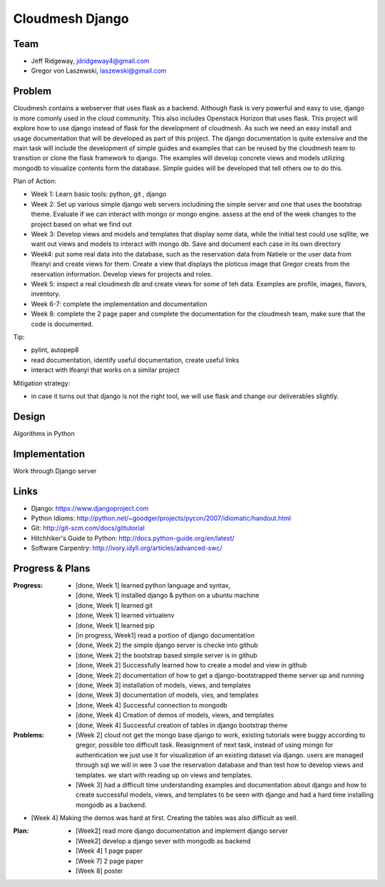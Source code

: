 Cloudmesh Django
======================================================================

Team
----------------------------------------------------------------------

.. image:: ../images/rsz_1rsz_photo_jeff1.png
   :height: 100


* Jeff Ridgeway, jdridgeway4@gmail.com
* Gregor von Laszewski, laszewski@gimail.com

Problem
----------------------------------------------------------------------

Cloudmesh contains a webserver that uses flask as a backend. Although
flask is very powerful and easy to use, django is more comonly used in
the cloud community. This also includes Openstack Horizon that uses
flask. This project will explore how to use django instead of flask
for the development of cloudmesh. As such we need an easy install and
usage documentation that will be developed as part of this
project. The django documentation is quite extensive and the main task
will include the development of simple guides and examples that can be
reused by the cloudmesh team to transition or clone the flask
framework to django. The examples will develop concrete views and
models utilizing mongodb to visualize contents form the
database. Simple guides will be developed that tell others ow to do
this.

Plan of Action:

* Week 1: Learn basic tools: python, git , django
* Week 2: Set up various simple django web servers includining the
  simple server and one that uses the bootstrap theme. Evaluate if we
  can interact with mongo or mongo engine. assess at the end of the
  week changes to the project based on what we find out
* Week 3: Develop views and models and templates that display some
  data, while the initial test could use sqllite, we want out views
  and models to interact with mongo db. Save and document each case in
  its own directory
* Week4: put some real data into the database, such as the reservation
  data from Natiele or the user data from Ifeanyi and create views for
  them. Create a view that displays the ploticus image that Gregor
  creats from the reservation information. Develop views for projects
  and roles.
* Week 5: inspect a real cloudmesh db and create views for some of teh
  data. Examples are profile, images, flavors, inventory.
* Week 6-7: complete the implementation and documentation
* Week 8: complete the 2 page paper and complete the documentation for
  the cloudmesh team, make sure that the code is documented.

Tip:

* pylint, autopep8
* read documentation, identify useful documentation, create useful
  links
* interact with Ifeanyi that works on a similar project

Mitigation strategy:

* in case it turns out that django is not the right tool, we will use
  flask and change our deliverables slightly.






Design
----------------------------------------------------------------------
Algorithms in Python

Implementation
----------------------------------------------------------------------
Work through Django server

Links
----------------------------------------------------------------------

* Django: https://www.djangoproject.com
* Python Idioms: http://python.net/~goodger/projects/pycon/2007/idiomatic/handout.html
* Git: http://git-scm.com/docs/gittutorial
* Hitchhiker's Guide to Python: http://docs.python-guide.org/en/latest/
* Software Carpentry: http://ivory.idyll.org/articles/advanced-swc/


Progress & Plans
------------------------------------------------------------------------


:Progress: 
  * [done, Week 1] learned python language and syntax, 
  * [done, Week 1] installed django & python on a ubuntu machine
  * [done, Week 1] learned git
  * [done, Week 1] learned virtualenv
  * [done, Week 1] learned pip
  * [in progress, Week1] read a portion of django documentation
  * [done, Week 2] the simple django server is checke into github
  * [done, Week 2] the bootstrap based simple server is in github
  * [done, Week 2] Successfully learned how to create a model and view in github
  * [done, Week 2] documentation of how to get a django-bootstrapped theme server up and running 
  * [done, Week 3] installation of models, views, and templates
  * [done, Week 3] documentation of models, vies, and templates
  * [done, Week 4] Successful connection to mongodb
  * [done, Week 4] Creation of demos of models, views, and templates
  * [done, Week 4] Successful creation of tables in django bootstrap theme
  
  
:Problems: 
  * [Week 2] cloud not get the mongo base django to work, existing
    tutorials were buggy according to gregor, possible too difficult
    task. Reasignment of next task, instead of using mongo for
    authentication we just use it for visualization of an existing
    dataset via django.  users are managed through sql we will in wee
    3 use the reservation database and than test how to develop views
    and templates. we start with reading up on views and templates.
  * [Week 3] had a difficult time understanding examples and documentation
    about django and how to create successful models, views, and templates 
    to be seen with django and had a hard time installing mongodb as a backend.
*   [Week 4] Making the demos was hard at first.  Creating the tables was also
    difficult as well.

:Plan: 
  * [Week2] read more django documentation and implement django server 
  * [Week2] develop a django sever with mongodb as backend
  * [Week 4] 1 page paper
  * [Week 7] 2 page paper
  * [Week 8] poster

 


